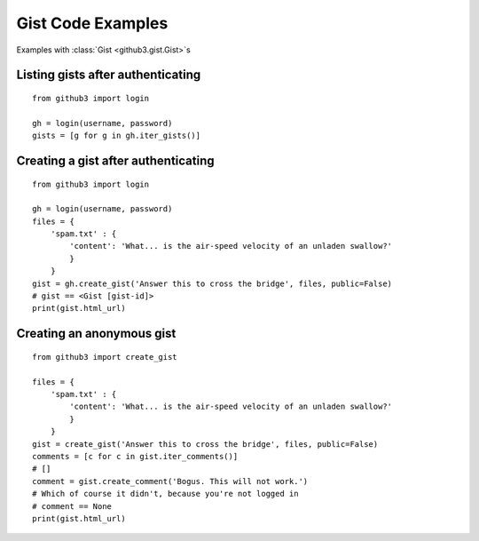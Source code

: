 .. _gistex:

Gist Code Examples
==================

Examples with :class:`Gist <github3.gist.Gist>`\ s


Listing gists after authenticating
----------------------------------

::

    from github3 import login

    gh = login(username, password)
    gists = [g for g in gh.iter_gists()]

Creating a gist after authenticating
------------------------------------

::

    from github3 import login

    gh = login(username, password)
    files = {
        'spam.txt' : {
            'content': 'What... is the air-speed velocity of an unladen swallow?'
            }
        }
    gist = gh.create_gist('Answer this to cross the bridge', files, public=False)
    # gist == <Gist [gist-id]>
    print(gist.html_url)


Creating an anonymous gist
--------------------------

::

    from github3 import create_gist

    files = {
        'spam.txt' : {
            'content': 'What... is the air-speed velocity of an unladen swallow?'
            }
        }
    gist = create_gist('Answer this to cross the bridge', files, public=False)
    comments = [c for c in gist.iter_comments()]
    # []
    comment = gist.create_comment('Bogus. This will not work.')
    # Which of course it didn't, because you're not logged in
    # comment == None
    print(gist.html_url)
